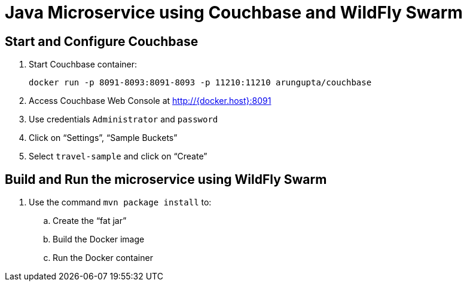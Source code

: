 = Java Microservice using Couchbase and WildFly Swarm

== Start and Configure Couchbase

. Start Couchbase container:

  docker run -p 8091-8093:8091-8093 -p 11210:11210 arungupta/couchbase

. Access Couchbase Web Console at http://{docker.host}:8091
. Use credentials `Administrator` and `password`
. Click on "`Settings`", "`Sample Buckets`"
. Select `travel-sample` and click on "`Create`"

== Build and Run the microservice using WildFly Swarm

. Use the command `mvn package install` to:
.. Create the "`fat jar`"
.. Build the Docker image
.. Run the Docker container

